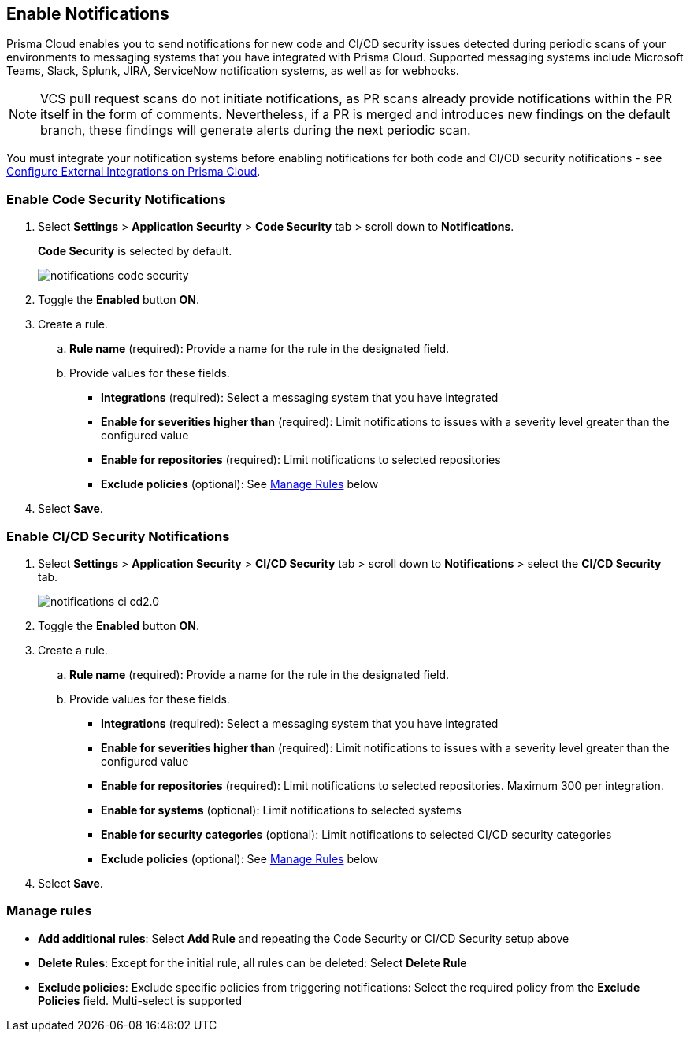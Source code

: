 == Enable Notifications

Prisma Cloud enables you to send notifications for new code and CI/CD security issues detected during periodic scans of your environments to messaging systems that you have integrated with Prisma Cloud. Supported messaging systems include Microsoft Teams, Slack, Splunk, JIRA, ServiceNow notification systems, as well as for webhooks.

NOTE: VCS pull request scans do not initiate notifications, as PR scans already provide notifications within the PR itself in the form of comments. Nevertheless, if a PR is merged and introduces new findings on the default branch, these findings will generate alerts during the next periodic scan.

You must integrate your notification systems before enabling notifications for both code and CI/CD security notifications - see xref:../../../administration/configure-external-integrations-on-prisma-cloud/configure-external-integrations-on-prisma-cloud.adoc[Configure External Integrations on Prisma Cloud].

[.task]
=== Enable Code Security Notifications

[.procedure]

. Select *Settings* > *Application Security* > *Code Security* tab > scroll down to *Notifications*.
+
*Code Security* is selected by default.
+
image::application-security/notifications-code-security.png[]

. Toggle the *Enabled* button *ON*.

. Create a rule.

.. *Rule name* (required): Provide a name for the rule in the designated field.

.. Provide values for these fields.
+
* *Integrations* (required): Select a messaging system that you have integrated 

* *Enable for severities higher than* (required): Limit notifications to issues with a severity level greater than the configured value 

* *Enable for repositories* (required): Limit notifications to selected repositories 

* *Exclude policies* (optional): See <<#manage-rules,Manage Rules>> below

. Select *Save*.

[.task]
=== Enable CI/CD Security Notifications

[.procedure]

. Select *Settings* > *Application Security* > *CI/CD Security* tab > scroll down to *Notifications* > select the *CI/CD Security* tab. 
+
image::application-security/notifications-ci-cd2.0.png[]

. Toggle the *Enabled* button *ON*.

. Create a rule.

.. *Rule name* (required): Provide a name for the rule in the designated field.

.. Provide values for these fields.
+
* *Integrations* (required): Select a messaging system that you have integrated 

* *Enable for severities higher than* (required): Limit notifications to issues with a severity level greater than the configured value 

* *Enable for repositories* (required): Limit notifications to selected repositories. Maximum 300 per integration.

* *Enable for systems* (optional): Limit notifications to selected systems 

* *Enable for security categories* (optional): Limit notifications to selected CI/CD security categories 

* *Exclude policies* (optional): See <<#manage-rules,Manage Rules>> below

. Select *Save*.

[#manage-rules]
=== Manage rules

* *Add additional rules*: Select *Add Rule* and repeating the Code Security  or CI/CD Security setup above

* *Delete Rules*: Except for the initial rule, all rules can be deleted: Select *Delete Rule*

* *Exclude policies*: Exclude specific policies from triggering notifications: Select the required policy from the *Exclude Policies* field. Multi-select is supported
